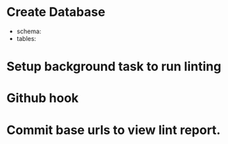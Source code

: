 * Create Database
  * schema:
  * tables:
* Setup background task to run linting
* Github hook
* Commit base urls to view lint report.
